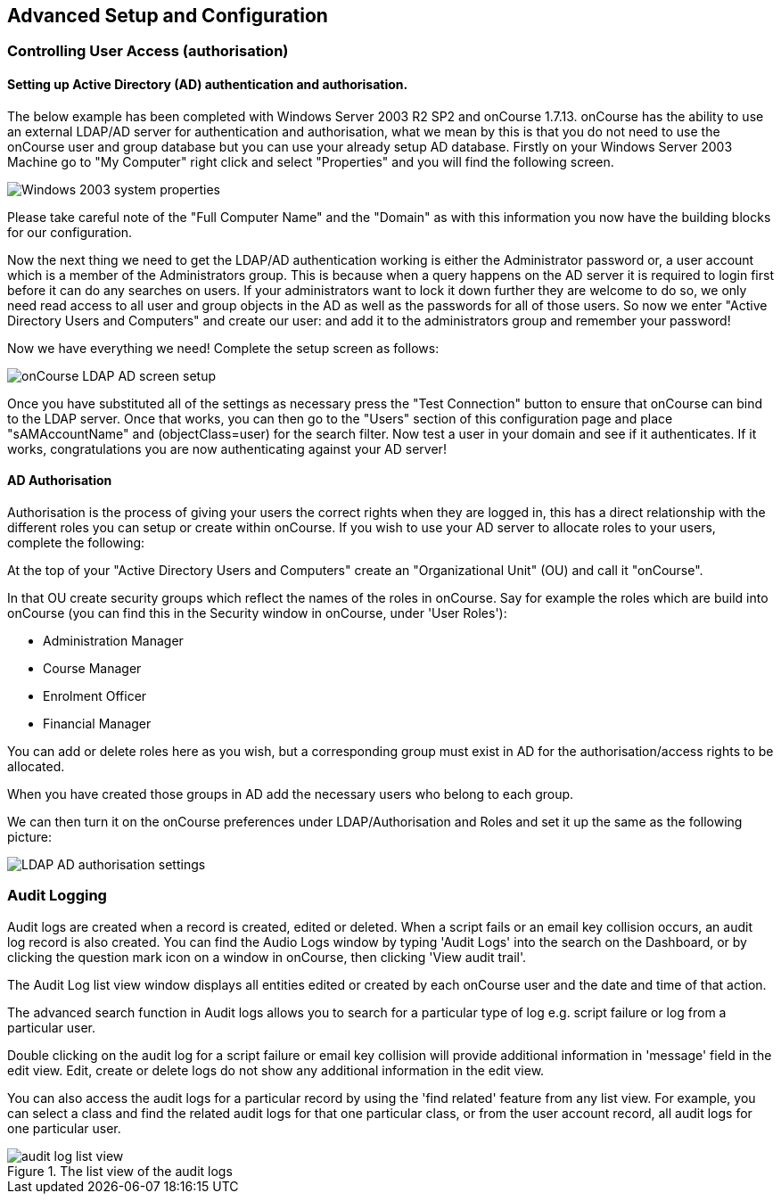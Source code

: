 [[advancedSetup]]
== Advanced Setup and Configuration

[[advancedSetup-accessControl]]
=== Controlling User Access (authorisation)

==== Setting up Active Directory (AD) authentication and authorisation.

The below example has been completed with Windows Server 2003 R2 SP2 and onCourse 1.7.13. onCourse has the ability to use an external LDAP/AD server for authentication and authorisation, what we mean by this is that you do not need to use the onCourse user and group database but you can use your already setup AD database. Firstly on your Windows Server 2003 Machine go to "My Computer" right click and select "Properties" and you will find the following screen.

image::images/Windows_2003_system_properties.png[]

Please take careful note of the "Full Computer Name" and the "Domain" as with this information you now have the building blocks for our configuration.

Now the next thing we need to get the LDAP/AD authentication working is either the Administrator password or, a user account which is a member of the Administrators group. This is because when a query happens on the AD server it is required to login first before it can do any searches on users. If your administrators want to lock it down further they are welcome to do so, we only need read access to all user and group objects in the AD as well as the passwords for all of those users. So now we enter "Active Directory Users and Computers" and create our user: and add it to the administrators group and remember your password!

Now we have everything we need! Complete the setup screen as follows:

image::images/onCourse_LDAP_AD_screen_setup.png[]

Once you have substituted all of the settings as necessary press the "Test Connection" button to ensure that onCourse can bind to the LDAP server. Once that works, you can then go to the "Users" section of this configuration page and place "sAMAccountName" and (objectClass=user) for the search filter. Now test a user in your domain and see if it authenticates. If it works, congratulations you are now authenticating against your AD server!

==== AD Authorisation

Authorisation is the process of giving your users the correct rights when they are logged in, this has a direct relationship with the different roles you can setup or create within onCourse. If you wish to use your AD server to allocate roles to your users, complete the following:

At the top of your "Active Directory Users and Computers" create an "Organizational Unit" (OU) and call it "onCourse".

In that OU create security groups which reflect the names of the roles in onCourse. Say for example the roles which are build into onCourse (you can find this in the Security window in onCourse, under 'User Roles'):

* Administration Manager
* Course Manager
* Enrolment Officer
* Financial Manager

You can add or delete roles here as you wish, but a corresponding group must exist in AD for the authorisation/access rights to be allocated.

When you have created those groups in AD add the necessary users who belong to each group.

We can then turn it on the onCourse preferences under LDAP/Authorisation and Roles and set it up the same as the following picture:

image::images/LDAP_AD_authorisation_settings.png[]


[[advancedSetup-Help]]

=== Audit Logging

Audit logs are created when a record is created, edited or deleted. When a script fails or an email key collision occurs, an audit log record is also created. You can find the Audio Logs window by typing 'Audit Logs' into the search on the Dashboard, or by clicking the question mark icon on a window in onCourse, then clicking 'View audit trail'.

The Audit Log list view window displays all entities edited or created by each onCourse user and the date and time of that action.

The advanced search function in Audit logs allows you to search for a particular type of log e.g. script failure or log from a particular user.

Double clicking on the audit log for a script failure or email key collision will provide additional information in 'message' field in the edit view. Edit, create or delete logs do not show any additional information in the edit view.

You can also access the audit logs for a particular record by using the 'find related' feature from any list view.
For example, you can select a class and find the related audit logs for that one particular class, or from the user account record, all audit logs for one particular user.

image::images/audit_log_list_view.png[title='The list view of the audit logs']
